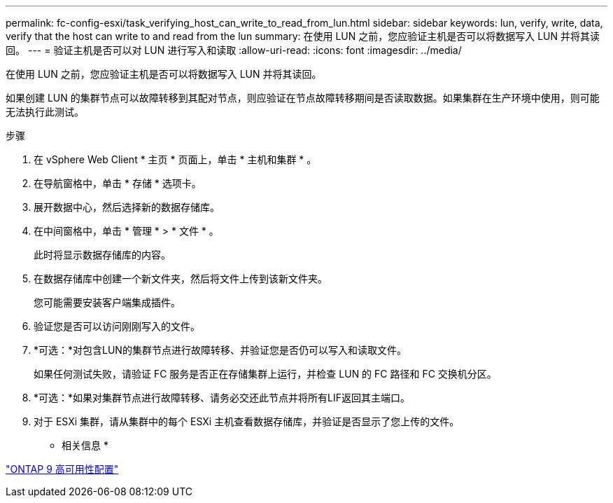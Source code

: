 ---
permalink: fc-config-esxi/task_verifying_host_can_write_to_read_from_lun.html 
sidebar: sidebar 
keywords: lun, verify, write, data, verify that the host can write to and read from the lun 
summary: 在使用 LUN 之前，您应验证主机是否可以将数据写入 LUN 并将其读回。 
---
= 验证主机是否可以对 LUN 进行写入和读取
:allow-uri-read: 
:icons: font
:imagesdir: ../media/


[role="lead"]
在使用 LUN 之前，您应验证主机是否可以将数据写入 LUN 并将其读回。

如果创建 LUN 的集群节点可以故障转移到其配对节点，则应验证在节点故障转移期间是否读取数据。如果集群在生产环境中使用，则可能无法执行此测试。

.步骤
. 在 vSphere Web Client * 主页 * 页面上，单击 * 主机和集群 * 。
. 在导航窗格中，单击 * 存储 * 选项卡。
. 展开数据中心，然后选择新的数据存储库。
. 在中间窗格中，单击 * 管理 * > * 文件 * 。
+
此时将显示数据存储库的内容。

. 在数据存储库中创建一个新文件夹，然后将文件上传到该新文件夹。
+
您可能需要安装客户端集成插件。

. 验证您是否可以访问刚刚写入的文件。
. *可选：*对包含LUN的集群节点进行故障转移、并验证您是否仍可以写入和读取文件。
+
如果任何测试失败，请验证 FC 服务是否正在存储集群上运行，并检查 LUN 的 FC 路径和 FC 交换机分区。

. *可选：*如果对集群节点进行故障转移、请务必交还此节点并将所有LIF返回其主端口。
. 对于 ESXi 集群，请从集群中的每个 ESXi 主机查看数据存储库，并验证是否显示了您上传的文件。


* 相关信息 *

https://docs.netapp.com/us-en/ontap/high-availability/index.html["ONTAP 9 高可用性配置"]
